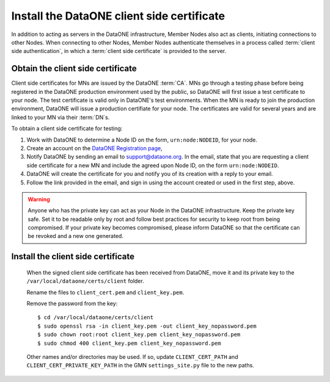 Install the DataONE client side certificate
===========================================

In addition to acting as servers in the DataONE infrastructure, Member Nodes also act as clients, initiating connections to other Nodes. When connecting to other Nodes, Member Nodes authenticate themselves in a process called
:term:`client side authentication`, in which a :term:`client side certificate`
is provided to the server.

Obtain the client side certificate
~~~~~~~~~~~~~~~~~~~~~~~~~~~~~~~~~~

Client side certificates for MNs are issued by the DataONE :term:`CA`. MNs go through a testing phase before being registered in the DataONE production environment used by the public, so DataONE will first issue a test certificate to your node. The test certificate is valid only in DataONE's test environments. When the MN is ready to join the production environment, DataONE will issue a production certifiate for your node. The certificates are valid for several years and are linked to your MN via their :term:`DN`\ s.

To obtain a client side certificate for testing:

#. Work with DataONE to determine a Node ID on the form, ``urn:node:NODEID``,
   for your node.

#. Create an account on the `DataONE Registration page
   <https://docs.dataone.org/join_form>`_,

#. Notify DataONE by sending an email to support@dataone.org. In the email,
   state that you are requesting a client side certificate for a new MN and
   include the agreed upon Node ID, on the form ``urn:node:NODEID``.

#. DataONE will create the certificate for you and notify you of its creation
   with a reply to your email.

#. Follow the link provided in the email, and sign in using the account created
   or used in the first step, above.

.. WARNING:: Anyone who has the private key can act as your Node in the DataONE
   infrastructure. Keep the private key safe. Set it to be readable only by
   root and follow best practices for security to keep root from being
   compromised. If your private key becomes compromised, please inform DataONE
   so that the certificate can be revoked and a new one generated.


Install the client side certificate
~~~~~~~~~~~~~~~~~~~~~~~~~~~~~~~~~~~

  When the signed client side certificate has been received from DataONE, move
  it and its private key to the ``/var/local/dataone/certs/client`` folder.

  Rename the files to ``client_cert.pem`` and ``client_key.pem``.

  Remove the password from the key::

    $ cd /var/local/dataone/certs/client
    $ sudo openssl rsa -in client_key.pem -out client_key_nopassword.pem
    $ sudo chown root:root client_key.pem client_key_nopassword.pem
    $ sudo chmod 400 client_key.pem client_key_nopassword.pem

  Other names and/or directories may be used. If so, update ``CLIENT_CERT_PATH``
  and ``CLIENT_CERT_PRIVATE_KEY_PATH`` in the GMN ``settings_site.py`` file to
  the new paths.
